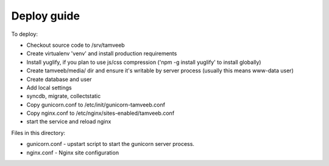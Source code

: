 Deploy guide
============

To deploy:

- Checkout source code to /srv/tamveeb
- Create virtualenv 'venv' and install production requirements
- Install yuglify, if you plan to use js/css compression ('npm -g install yuglify' to install globally)

- Create tamveeb/media/ dir and ensure it's writable by server process (usually this means www-data user)
- Create database and user
- Add local settings
- syncdb, migrate, collectstatic

- Copy gunicorn.conf to /etc/init/gunicorn-tamveeb.conf
- Copy nginx.conf to /etc/nginx/sites-enabled/tamveeb.conf
- start the service and reload nginx


Files in this directory:

- gunicorn.conf - upstart script to start the gunicorn server process.
- nginx.conf - Nginx site configuration
